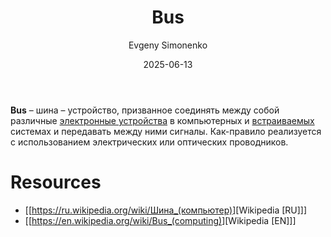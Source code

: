 :PROPERTIES:
:ID:       7bff63f8-b568-4f88-87c5-bacc1b7ee527
:END:
#+TITLE: Bus
#+AUTHOR: Evgeny Simonenko
#+LANGUAGE: Russian
#+LICENSE: CC BY-SA 4.0
#+DATE: 2025-06-13
#+FILETAGS: :computer-architecture:embedded-systems:

*Bus* -- шина -- устройство, призванное соединять между собой различные [[id:25284465-6b9f-4190-b863-c0c0d95aefd4][электронные устройства]] в компьютерных и [[id:2138a56b-6da7-459d-ac36-b58795ebb04c][встраиваемых]] системах и передавать между ними сигналы. Как-правило реализуется с использованием электрических или оптических проводников.

* Resources

- [[https://ru.wikipedia.org/wiki/Шина_(компьютер)][Wikipedia [RU]​]]
- [[https://en.wikipedia.org/wiki/Bus_(computing)][Wikipedia [EN]​]]
